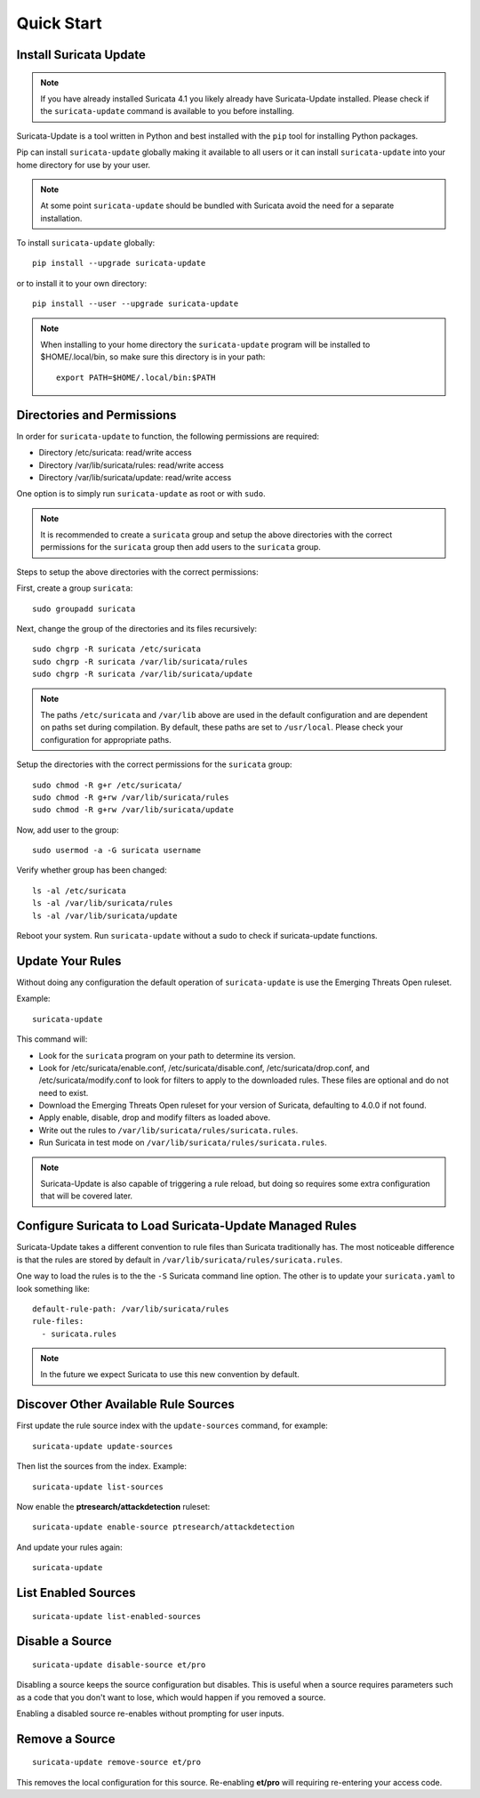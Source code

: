 Quick Start
###########

Install Suricata Update
=======================

.. note:: If you have already installed Suricata 4.1 you likely
          already have Suricata-Update installed. Please check if the
          ``suricata-update`` command is available to you before
          installing.

Suricata-Update is a tool written in Python and best installed with
the ``pip`` tool for installing Python packages.

Pip can install ``suricata-update`` globally making it available to
all users or it can install ``suricata-update`` into your home
directory for use by your user.

.. note:: At some point ``suricata-update`` should be bundled with
          Suricata avoid the need for a separate installation.

To install ``suricata-update`` globally::

    pip install --upgrade suricata-update

or to install it to your own directory::

    pip install --user --upgrade suricata-update

.. note:: When installing to your home directory the
          ``suricata-update`` program will be installed to
          $HOME/.local/bin, so make sure this directory is in your
          path::

	    export PATH=$HOME/.local/bin:$PATH

Directories and Permissions
===========================

In order for ``suricata-update`` to function, the following
permissions are required:

* Directory /etc/suricata: read/write access
* Directory /var/lib/suricata/rules: read/write access
* Directory /var/lib/suricata/update: read/write access

One option is to simply run ``suricata-update`` as root or with
``sudo``.

.. note:: It is recommended to create a ``suricata`` group and setup
          the above directories with the correct permissions for
          the ``suricata`` group then add users to the ``suricata``
          group.

Steps to setup the above directories with the correct permissions:

First, create a group ``suricata``::

    sudo groupadd suricata

Next, change the group of the directories and its files recursively::

    sudo chgrp -R suricata /etc/suricata
    sudo chgrp -R suricata /var/lib/suricata/rules
    sudo chgrp -R suricata /var/lib/suricata/update

.. note:: The paths ``/etc/suricata`` and ``/var/lib`` above are used
          in the default configuration and are dependent on paths set
          during compilation. By default, these paths are set to
          ``/usr/local``.
          Please check your configuration for appropriate paths.

Setup the directories with the correct permissions for the ``suricata``
group::

    sudo chmod -R g+r /etc/suricata/
    sudo chmod -R g+rw /var/lib/suricata/rules
    sudo chmod -R g+rw /var/lib/suricata/update

Now, add user to the group::

    sudo usermod -a -G suricata username

Verify whether group has been changed::

    ls -al /etc/suricata
    ls -al /var/lib/suricata/rules
    ls -al /var/lib/suricata/update

Reboot your system. Run ``suricata-update`` without a sudo to check
if suricata-update functions.

Update Your Rules
=================

Without doing any configuration the default operation of
``suricata-update`` is use the Emerging Threats Open ruleset.

Example::

  suricata-update

This command will:

* Look for the ``suricata`` program on your path to determine its
  version.

* Look for /etc/suricata/enable.conf, /etc/suricata/disable.conf,
  /etc/suricata/drop.conf, and /etc/suricata/modify.conf to look for
  filters to apply to the downloaded rules. These files are optional
  and do not need to exist.

* Download the Emerging Threats Open ruleset for your version of
  Suricata, defaulting to 4.0.0 if not found.

* Apply enable, disable, drop and modify filters as loaded above.

* Write out the rules to ``/var/lib/suricata/rules/suricata.rules``.

* Run Suricata in test mode on
  ``/var/lib/suricata/rules/suricata.rules``.

.. note:: Suricata-Update is also capable of triggering a rule reload,
          but doing so requires some extra configuration that will be
          covered later.

Configure Suricata to Load Suricata-Update Managed Rules
========================================================

Suricata-Update takes a different convention to rule files than
Suricata traditionally has. The most noticeable difference is that the
rules are stored by default in
``/var/lib/suricata/rules/suricata.rules``.

One way to load the rules is to the the ``-S`` Suricata command line
option. The other is to update your ``suricata.yaml`` to look
something like::

  default-rule-path: /var/lib/suricata/rules
  rule-files:
    - suricata.rules

.. note:: In the future we expect Suricata to use this new convention
          by default.

Discover Other Available Rule Sources
=====================================

First update the rule source index with the ``update-sources`` command,
for example::

  suricata-update update-sources

Then list the sources from the index. Example::

  suricata-update list-sources

Now enable the **ptresearch/attackdetection** ruleset::

  suricata-update enable-source ptresearch/attackdetection

And update your rules again::

  suricata-update

List Enabled Sources
====================

::

   suricata-update list-enabled-sources

Disable a Source
================

::

   suricata-update disable-source et/pro

Disabling a source keeps the source configuration but disables. This
is useful when a source requires parameters such as a code that you
don't want to lose, which would happen if you removed a source.

Enabling a disabled source re-enables without prompting for user
inputs.

Remove a Source
===============

::

   suricata-update remove-source et/pro

This removes the local configuration for this source. Re-enabling
**et/pro** will requiring re-entering your access code.

